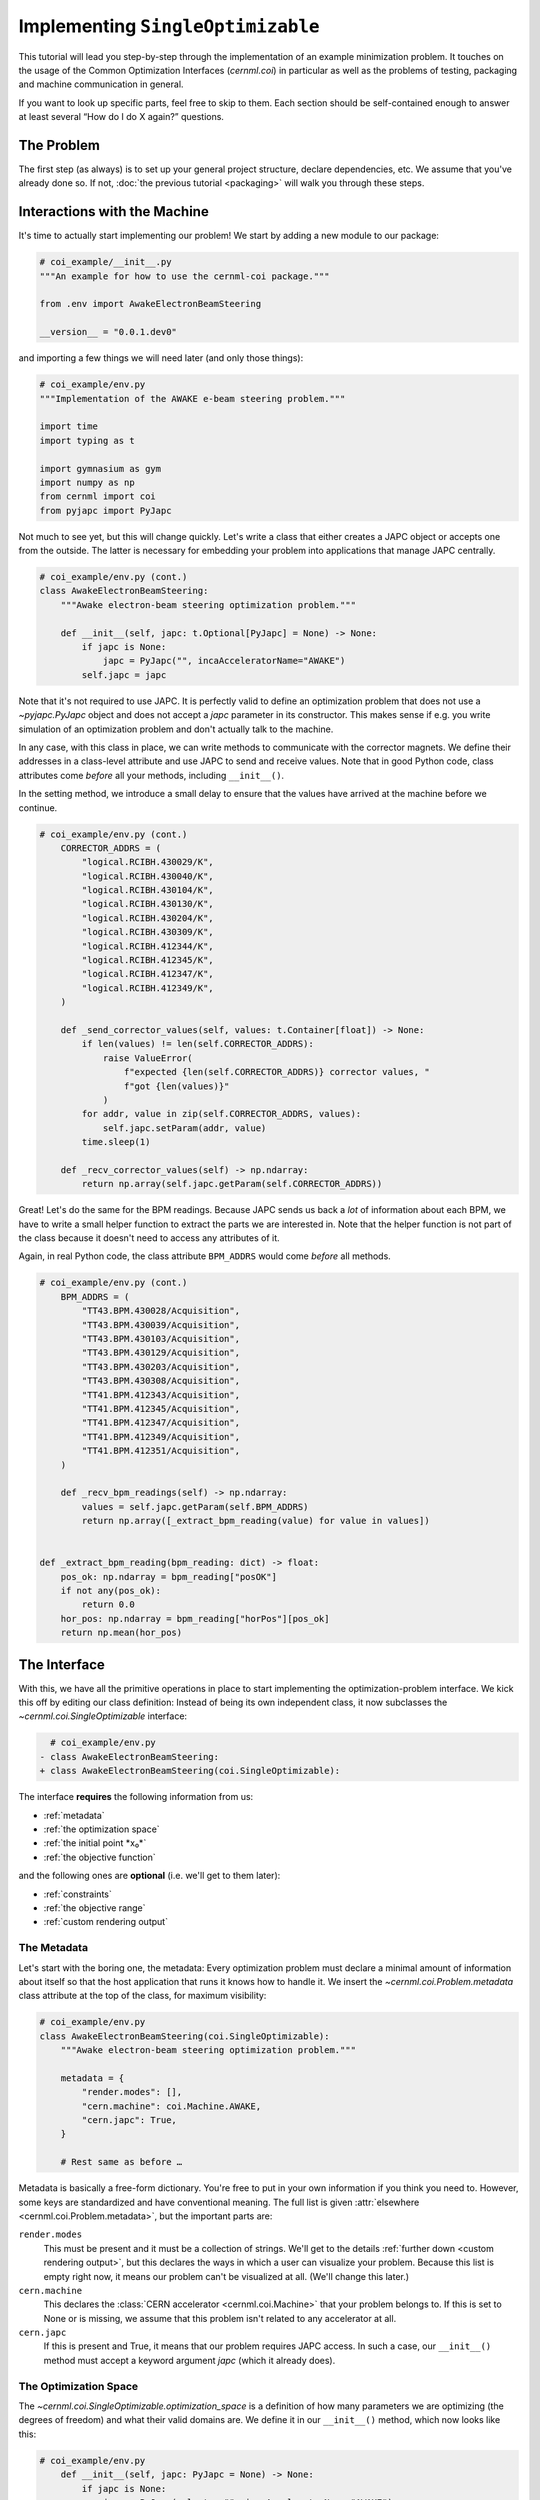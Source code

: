 ..
    SPDX-FileCopyrightText: 2020-2024 CERN
    SPDX-FileCopyrightText: 2023-2024 GSI Helmholtzzentrum für Schwerionenforschung
    SPDX-FileNotice: All rights not expressly granted are reserved.

    SPDX-License-Identifier: GPL-3.0-or-later OR EUPL-1.2+

Implementing ``SingleOptimizable``
==================================

This tutorial will lead you step-by-step through the implementation of an
example minimization problem. It touches on the usage of the Common
Optimization Interfaces (`cernml.coi`) in particular as well as the problems of
testing, packaging and machine communication in general.

If you want to look up specific parts, feel free to skip to them. Each section
should be self-contained enough to answer at least several “How do I do X
again?” questions.

The Problem
-----------

The first step (as always) is to set up your general project structure, declare
dependencies, etc. We assume that you've already done so. If not, :doc:`the
previous tutorial <packaging>` will walk you through these steps.

Interactions with the Machine
-----------------------------

It's time to actually start implementing our problem! We start by adding a new
module to our package:

.. code-block:: python

    # coi_example/__init__.py
    """An example for how to use the cernml-coi package."""

    from .env import AwakeElectronBeamSteering

    __version__ = "0.0.1.dev0"

and importing a few things we will need later (and only those things):

.. code-block:: python

    # coi_example/env.py
    """Implementation of the AWAKE e-beam steering problem."""

    import time
    import typing as t

    import gymnasium as gym
    import numpy as np
    from cernml import coi
    from pyjapc import PyJapc

Not much to see yet, but this will change quickly. Let's write a class that
either creates a JAPC object or accepts one from the outside. The latter is
necessary for embedding your problem into applications that manage JAPC
centrally.

.. code-block:: python

    # coi_example/env.py (cont.)
    class AwakeElectronBeamSteering:
        """Awake electron-beam steering optimization problem."""

        def __init__(self, japc: t.Optional[PyJapc] = None) -> None:
            if japc is None:
                japc = PyJapc("", incaAcceleratorName="AWAKE")
            self.japc = japc

Note that it's not required to use JAPC. It is perfectly valid to define an
optimization problem that does not use a `~pyjapc.PyJapc` object and does not
accept a *japc* parameter in its constructor. This makes sense if e.g. you
write simulation of an optimization problem and don't actually talk to the
machine.

In any case, with this class in place, we can write methods to communicate with
the corrector magnets. We define their addresses in a class-level attribute and
use JAPC to send and receive values. Note that in good Python code, class
attributes come *before* all your methods, including ``__init__()``.

In the setting method, we introduce a small delay to ensure that the values
have arrived at the machine before we continue.

.. code-block:: python

    # coi_example/env.py (cont.)
        CORRECTOR_ADDRS = (
            "logical.RCIBH.430029/K",
            "logical.RCIBH.430040/K",
            "logical.RCIBH.430104/K",
            "logical.RCIBH.430130/K",
            "logical.RCIBH.430204/K",
            "logical.RCIBH.430309/K",
            "logical.RCIBH.412344/K",
            "logical.RCIBH.412345/K",
            "logical.RCIBH.412347/K",
            "logical.RCIBH.412349/K",
        )

        def _send_corrector_values(self, values: t.Container[float]) -> None:
            if len(values) != len(self.CORRECTOR_ADDRS):
                raise ValueError(
                    f"expected {len(self.CORRECTOR_ADDRS)} corrector values, "
                    f"got {len(values)}"
                )
            for addr, value in zip(self.CORRECTOR_ADDRS, values):
                self.japc.setParam(addr, value)
            time.sleep(1)

        def _recv_corrector_values(self) -> np.ndarray:
            return np.array(self.japc.getParam(self.CORRECTOR_ADDRS))

Great! Let's do the same for the BPM readings. Because JAPC sends us back a
*lot* of information about each BPM, we have to write a small helper function
to extract the parts we are interested in. Note that the helper function is not
part of the class because it doesn't need to access any attributes of it.

Again, in real Python code, the class attribute ``BPM_ADDRS`` would come
*before* all methods.

.. code-block:: python

    # coi_example/env.py (cont.)
        BPM_ADDRS = (
            "TT43.BPM.430028/Acquisition",
            "TT43.BPM.430039/Acquisition",
            "TT43.BPM.430103/Acquisition",
            "TT43.BPM.430129/Acquisition",
            "TT43.BPM.430203/Acquisition",
            "TT43.BPM.430308/Acquisition",
            "TT41.BPM.412343/Acquisition",
            "TT41.BPM.412345/Acquisition",
            "TT41.BPM.412347/Acquisition",
            "TT41.BPM.412349/Acquisition",
            "TT41.BPM.412351/Acquisition",
        )

        def _recv_bpm_readings(self) -> np.ndarray:
            values = self.japc.getParam(self.BPM_ADDRS)
            return np.array([_extract_bpm_reading(value) for value in values])


    def _extract_bpm_reading(bpm_reading: dict) -> float:
        pos_ok: np.ndarray = bpm_reading["posOK"]
        if not any(pos_ok):
            return 0.0
        hor_pos: np.ndarray = bpm_reading["horPos"][pos_ok]
        return np.mean(hor_pos)

The Interface
-------------

With this, we have all the primitive operations in place to start implementing
the optimization-problem interface. We kick this off by editing our class
definition: Instead of being its own independent class, it now subclasses the
`~cernml.coi.SingleOptimizable` interface:

.. code-block:: diff

      # coi_example/env.py
    - class AwakeElectronBeamSteering:
    + class AwakeElectronBeamSteering(coi.SingleOptimizable):

The interface **requires** the following information from us:

- :ref:`metadata`
- :ref:`the optimization space`
- :ref:`the initial point *x₀*`
- :ref:`the objective function`

and the following ones are **optional** (i.e. we'll get to them later):

- :ref:`constraints`
- :ref:`the objective range`
- :ref:`custom rendering output`

The Metadata
^^^^^^^^^^^^

Let's start with the boring one, the metadata: Every optimization problem must
declare a minimal amount of information about itself so that the host
application that runs it knows how to handle it. We insert the
`~cernml.coi.Problem.metadata` class attribute at the top of the class, for
maximum visibility:

.. code-block:: python

    # coi_example/env.py
    class AwakeElectronBeamSteering(coi.SingleOptimizable):
        """Awake electron-beam steering optimization problem."""

        metadata = {
            "render.modes": [],
            "cern.machine": coi.Machine.AWAKE,
            "cern.japc": True,
        }

        # Rest same as before …

Metadata is basically a free-form dictionary. You're free to put in your own
information if you think you need to. However, some keys are standardized and
have conventional meaning. The full list is given :attr:`elsewhere
<cernml.coi.Problem.metadata>`, but the important parts are:

``render.modes``
    This must be present and it must be a collection of strings. We'll get to
    the details :ref:`further down <custom rendering output>`, but this
    declares the ways in which a user can visualize your problem. Because this
    list is empty right now, it means our problem can't be visualized at all.
    (We'll change this later.)
``cern.machine``
    This declares the :class:`CERN accelerator <cernml.coi.Machine>` that your
    problem belongs to. If this is set to None or is missing, we assume that
    this problem isn't related to any accelerator at all.
``cern.japc``
    If this is present and True, it means that our problem requires JAPC
    access. In such a case, our ``__init__()`` method must accept a keyword
    argument *japc* (which it already does).

The Optimization Space
^^^^^^^^^^^^^^^^^^^^^^

The `~cernml.coi.SingleOptimizable.optimization_space` is a definition of how
many parameters we are optimizing (the degrees of freedom) and what their valid
domains are. We define it in our ``__init__()`` method, which now looks like
this:

.. code-block:: python

    # coi_example/env.py
        def __init__(self, japc: PyJapc = None) -> None:
            if japc is None:
                japc = PyJapc(selector="", incaAcceleratorName="AWAKE")
            self.japc = japc
            ndim = len(self.CORRECTOR_ADDRS)
            self.optimization_space = gym.spaces.Box(-1.0, 1.0, shape=(ndim,))

For now, the space must always be a box, its shape must always be a one-tuple
with the number of degrees of freedom, and the bounds are always −1 and +1.
These restrictions may be lifted in the future.

The Initial Point *x₀*
^^^^^^^^^^^^^^^^^^^^^^

Every optimization procedure needs an initial point from where to start
optimization. The method `~cernml.coi.SingleOptimizable.get_initial_params()`
provides this point to the host application.

While we are free to supply any initial point that we want (even a random
one!), we decide to measure the corrector values at instantiation and return
those. This gives the host the possibility to always return to a known-good
state: By simply using those initial settings without doing any optimization!

We add two lines to the end of ``__init__()``:

.. code-block:: python

    # coi_example/env.py
        def __init__(self, japc: PyJapc = None) -> None:
            if japc is None:
                japc = PyJapc(selector="", incaAcceleratorName="AWAKE")
            self.japc = japc
            ndim = len(self.CORRECTOR_ADDRS)
            self.optimization_space = gym.spaces.Box(-1.0, 1.0, shape=(ndim,))
            self.initial_kicks = self._recv_corrector_values()
            self.corrector_scale = 0.1

and implement the method:

.. code-block:: python

    # coi_example/env.py (cont.)
        def get_initial_params(self) -> np.ndarray:
            return self.initial_kicks.copy() / self.corrector_scale

Note the ``self.corrector_scale``: Our optimization space is normalized to the
range from −1 to 1, but the actual corrector values may not. For now, the
interface requires us to do this normalization manually. In the future, this
restriction may be lifted in a backwards-compatible manner.

The Objective Function
^^^^^^^^^^^^^^^^^^^^^^

Finally, it's time to write the core of the class: The cost function that an
optimizer will have to minimize. Note that the interface always assumes a
minimizer. If you have, for whatever reason, a maximizing optimizer you will
have to write a small adapter function that negates the result of
`~cernml.coi.SingleOptimizable.compute_single_objective()`.

With all the work we've already done, writing this method is straight-forward.
Again, we stay mindful of the fact that *params* is normalized to the range
from −1 to 1:

.. code-block:: python

    # coi_example/env.py (cont.)
        def compute_single_objective(self, params: np.ndarray) -> float:
            self._send_corrector_values(params * self.corrector_scale)
            pos = self._recv_bpm_readings()
            rms = np.sqrt(np.mean(pos ** 2))
            return rms

Class Registration
^^^^^^^^^^^^^^^^^^

Once all this is done, we already can use this class in an interactive session.
However, to use it inside a host application, we must make one more step. We
need to :meth:`register <cernml.coi.register()>` it so that the host
application can find it without having to scour our entire package.

Registration is done with a single line at the global scope:

.. code-block:: python

    class AwakeElectronBeamSteering(coi.SingleOptimizable):
        # Same as before …
        ...


    coi.register(
        "AwakeElectronBeamSteering-v0",
        entry_point=AwakeElectronBeamSteering,
    )

This line runs once our module is imported and ensures that our problem can be
found under the given name via the COI *registry*.

Optimization Test Run
---------------------

With all of these pieces in place, we can finally run our optimization problem.
Fire up an interactive interpreter session, load an optimizer and our class,
and everything runs on its own:

.. code-block:: python

    >>> import numpy as np
    >>> from scipy.optimize import Bounds, minimize
    >>> import coi_example
    >>> from cernml import coi
    >>> # Instantiate our class. By virtue of importing coi_example, our
    >>> # class has appeared in the registry and can be found by name.
    >>> awake = coi.make("AwakeElectronBeamSteering-v0")
    >>> # Run minimization. This part is completely generic and works with
    >>> # every imaginable subclass of SingleOptimizable.
    >>> opt_space = awake.optimization_space
    >>> minimize(
    ...     awake.compute_single_objective,
    ...     x0=awake.get_initial_params(),
    ...     bounds=Bounds(opt_space.low, opt_space.high),
    ... )

We can also pass our environment into the `Generic Optimization Frontend and
Framework <GeOFF_>`_ and run it in there:

.. _GeOFF: https://gitlab.cern.ch/geoff/geoff-app

.. code-block:: shell-session

    $ acc-py app run acc-app-optimisation ./coi_example/

If we choose AWAKE as a machine and expand the environment selector, we should
see our class. Clicking on it should at least instantiate it without errors.
Unfortunately, we won't be able to run it, as this would require access to
AWAKE itself. If we were able to, this class would already be usable.

.. image:: ./geoff-blank.png
    :alt: Screenshot of the generic optimization GUI with the beam-steering
        optimization problem loaded

The Details (Optional)
----------------------

This section contains details on some portions of the interface that only a
minority of authors will have to deal with. They are here for completeness'
sake, but feel free to skip this part.

The Objective Range
^^^^^^^^^^^^^^^^^^^

Similar to how the `~cernml.coi.SingleOptimizable.optimization_space` declares
the range of possible inputs to the cost function,
`~cernml.coi.SingleOptimizable.objective_range` declares the range of possible
outputs. Because most optimizers are reasonably independent of the exact scale
of the function they optimize, this range is not terribly useful.

It has a default value ``(-inf, inf)``, which is always correct. If you want to
narrow this down, be sure to pick the correct limits: the cost function is not
allowed to return values outside of this range and `~cernml.coi.check()`
verifies that this is true.

Constraints
^^^^^^^^^^^

Some optimization algorithms (such as COBYLA_) have a concept of *constraints*,
i.e. linear or nonlinear functions whose value must be kept within certain
bounds during optimization. The API allows specifying such
`~cernml.coi.SingleOptimizable.constraints` for your optimization problem, if
it makes sense. To do this, you have to use
:class:`~scipy.optimize.LinearConstraint` or
:class:`~scipy.optimize.NonlinearConstraint` from the Scipy package:

.. _COBYLA: https://www.doi.org/10.1007/978-94-015-8330-5_4

.. code-block:: python

    from cernml import coi
    from scipy.optimize import NonlinearConstraint

    class UnrelatedProblem(coi.SingleOptimizable):
        def __init__(self):
            self.constraints = [
                NonlinearConstraint(self._constrain_beam_intensity, 1e10, np.inf),
            ]
            ...

        def compute_single_objective(self, params):
            self._apply_params(params)
            return self._calculate_loss()

        def _constrain_beam_intensity(self, params):
            self._apply_params(params)
            return self._calculate_beam_intensity()

        ...

.. warning::
   Not all optimizers support constraints! When writing your optimization
   problem, you *must* assume and expect that the optimizer will ignore your
   constraints. Do not use constraints to implement safety-critical checks and
   limits. Use `~cernml.coi.SingleOptimizable.optimization_space` and, in case
   of emergencies, raise an exception inside
   `~cernml.coi.SingleOptimizable.compute_single_objective()`.

Custom Rendering Output
-----------------------

The `Generic Optimization Frontend and Framework (GeOFF) <GeOFF_>`_ already
provides some plotting out of the box; concretely, this is the loss over time,
the corrector settings over time, and any possible [constraints](#constraints).
For most optimization problems, this is all they need and no more code needs to
be written.

Nonetheless, the COI provide way to implement fully flexible and customized
plotting facilities for your optimization problem. This is provided through the
`~cernml.coi.Problem.render()` method, which has been taken over from the
`OpenAI Gym <Gym_>`_ interface for reinforcement learning.

.. _Gym: https://github.com/openai/gym/

The Mechanics
^^^^^^^^^^^^^

The way it works is that every time the `~cernml.coi.Problem.render()`
method is called on a problem, it should visualize its current state in some
way. (In our case, the current state is the latest readings from the BPMs.) The
way in which this should happen is the *render mode*, which is passed to the
method as a string.

A few render modes have already been predefined by Gym_ and the COI package.
You can find the full list in the :meth:`API docs
<cernml.coi.Problem.render()>`. The ones that interest us are:

``"human"``
    The default render mode. The problem should present itself on the current
    display or terminal and return None.
``"matplotlib_figures"``
    Create one or more :class:`matplotlib.figure.Figure` objects and use them
    for visualization. Return a list of :class:`~matplotlib.figure.Figure`
    objects.

Like for many other parts of the COI, implementing rendering involves two
steps:

1. Declare the supported render modes in the ``render.modes``
   `~cernml.coi.Problem.metadata`.
2. Override the `Problem.render() <cernml.coi.Problem.render()>` method.

Rendering for Humans
^^^^^^^^^^^^^^^^^^^^

We start out by modifying a few lines of code we've already written:

.. code-block:: diff

      # coi_example/env.py
      import gymnasium as gym
      import numpy as np
      from cernml import coi
    + from matplotlib import pyplot
    + from matplotlib.axes import Axes
      from pyjapc import PyJapc

.. code-block:: diff

      # coi_example/env.py (cont.)
          metadata = {
    -         "render.modes": [],
    +         "render.modes": ["human"],
              "cern.machine": coi.Machine.AWAKE,
              "cern.japc": True,
          }

.. code-block:: diff

      # coi_example/env.py (cont.)
          def __init__(self, japc: PyJapc = None) -> None:
              ...
              self.initial_kicks = self._recv_corrector_values()
    +         self.latest_readings = self._recv_bpm_readings()
              self.corrector_scale = 0.1

.. code-block:: diff

      # coi_example/env.py (cont.)
          def compute_single_objective(self, params: np.ndarray) -> float:
              self._send_corrector_values(params * self.corrector_scale)
    -         pos = self._recv_bpm_readings()
    -         rms = np.sqrt(np.mean(pos ** 2))
    +         self.latest_readings = self._recv_bpm_readings()
    +         rms = np.sqrt(np.mean(self.latest_readings ** 2))
              return rms

In short, we import a few things that we will need; declare that we implement
the human rendering mode; and we keep the latest BPM readings around. The last
point is important to speed up the `~cernml.coi.Problem.render()` call.

With this out of the way, we can start implementing the method.

.. code-block:: python

    # coi_example/env.py (cont.)
        def render(self, mode: str = "human") -> t.Any:
            if mode == "human":
                _, axes = pyplot.subplots()
                self.update_axes(axes)
                pyplot.show()
                return None
            return super().render(mode)

        def update_axes(self, axes: Axes) -> None:
            """Render this problem into the given axes."""
            axes.clear()
            axes.plot(self.latest_readings, "|-")
            axes.set_xlabel("BPM")
            axes.set_ylabel("Beam position (mm)")

The implementation of `~cernml.coi.Problem.render()` follows a characteristic
pattern: A series of ``if mode == ...`` statements (though it's only one here),
followed by a call to ``super().render()``. Each ``if`` handles one of the
defined render modes, and if the render mode is unknown, we delegate to the
base implementation, which raises a :class:`NotImplementedError`. This prevents
us from silently swallowing typos in the render mode.

Another notable choice is that we have put the rendering into a separate
method. Not only does this keep the code cleaner, it will also be useful later,
when we also implement the ``matplotlib_figures`` render mode.

To test our implementation, we can simply call the method in an interactive
Python session:

.. code-block:: python

    >>> from pyjapc import PyJapc
    >>> from coi_example import AwakeElectronBeamSteering
    >>> # Create our own PyJapc and pass `noSet` so that we don't
    >>> # accidentally interfere with the accelerator operations.
    >>> japc = PyJapc("", noSet=True, incaAcceleratorName="AWAKE")
    >>> env = AwakeElectronBeamSteering(japc)
    >>> env.render()

Unfortunately, unless AWAKE itself is operational, this will likely only
produce a flat line. Nonetheless, it shows that our method does what it is
supposed to do.

.. image:: ./render-human.png
    :alt: Screenshot of the graphic produced by ``render()``

Rendering for the App
^^^^^^^^^^^^^^^^^^^^^

The human render mode is useful for quick debugging, but it would not work when
embedding our optimization problem into a GUI. Most crucially, ``pyplot.show()``
is a blocking function – it waits indefinitely and only returns once the user
closes the window. If we called it inside a GUI, the entire application would
freeze indefinitely!

Hence, we need another render mode, one that leaves the caller of
`~cernml.coi.Problem.render()` in full control. At the same time, we don't
want to give up the convenience of the Matplotlib API. This is exactly what
``"matplotlib_figures"`` is for.

**An important detail**: The Pyplot API is so convenient because it manages a
lot of global state for us. When embedding our class into a GUI app, the app
will do this state management for us. If we now used Pyplot *on top* of the
GUI, the two might get into conflict with each other about who manages what.
For this reason, *it is crucial* for ``"matplotlib_figures"`` that no
:mod:`~matplotlib.pyplot` function is used. We will have to use the underlying
Matplotlib API instead. Luckily, ``update_axes()`` already does so!

To implement the new render mode, once again, we need to make a few changes in
the previous code:

.. code-block:: diff

      # coi_example/env.py
      import gymnasium as gym
      import numpy as np
      from cernml import coi
      from matplotlib import pyplot
      from matplotlib.axes import Axes
    + from matplotlib.figure import Figure
      from pyjapc import PyJapc

.. code-block:: diff

      # coi_example/env.py (cont.)
          metadata = {
    -         "render.modes": ["human"],
    +         "render.modes": ["human", "matplotlib_figures"],
              "cern.machine": coi.Machine.AWAKE,
              "cern.japc": True,
          }

.. code-block:: diff

      # coi_example/env.py (cont.)
          def __init__(self, japc: PyJapc = None) -> None:
              ...
              self.latest_readings = self._recv_bpm_readings()
              self.corrector_scale = 0.1
    +         self.figure = None

Unlike ``render("human")``, our new code will be called many times in a loop.
Hence, we want to avoid recreating the :class:`~matplotlib.figure.Figure`
object again and again. To do so, we will bind it to an attribute after
creation.

We also import the :class:`~matplotlib.figure.Figure` class itself. The reason
is, as mentioned, that we cannot use :mod:`~matplotlib.pyplot` to create our
figure. Finally, we update our metadata to reflect the newly supported render
mode.

With these changes in place, our new `~cernml.coi.Problem.render()` method
looks as follows:

.. code-block:: python

    # coi_example/env.py (cont.)

        def render(self, mode: str = "human") -> t.Any:
            if mode == "human":
                _, axes = pyplot.subplots()
                self.update_axes(axes)
                pyplot.show()
                return None
            if mode == "matplotlib_figures":
                if self.figure is None:
                    self.figure = Figure()
                    axes = self.figure.subplots()
                else:
                    [axes] = self.figure.axes
                self.update_axes(axes)
                return [self.figure]
            return super().render(mode)

As you can see, the new code is not all that difficult! We first check if our
figure already exists. If not, we create it by calling the constructor. We then
call the :meth:`Figure.subplots() <matplotlib.figure.Figure.subplots()>`
method; it works almost exactly like :func:`pyplot.subplots()
<matplotlib.pyplot.subplots()>`, but uses an existing figure. This gives an
:class:`~matplotlib.axes.Axes` object to pass to ``update_axes()``, which stays
exactly the same.

In the case that the figure already exists, we access its
:attr:`~matplotlib.figure.Figure.axes` attribute. This is a list of the axes
that have already been created in this figure. We unpack this list using the
``[axes] = ...`` syntax and then continue on as in the first case.

In both cases, we end up returning a list of all figures that we have created.
(We could create more than one if we wanted!) Now the GUI can call our
`~cernml.coi.Problem.render()` method, get access to our figure, and put it
into some sort of GUI widget for display purposes. And because the GUI stays in
control, it can take care of GUI things like resizing, zooming, etc. for us.

And just like that, our optimization problem is ready to be embedded into a GUI
application. Here is a very simple one, in just 54 lines of code:

.. code-block:: python

    import jpype
    from matplotlib.backends.qt_compat import QtWidgets
    from matplotlib.backends.backend_qt5agg import (
        FigureCanvasQTAgg as FigureCanvas,
        NavigationToolbar2QT as NavigationToolbar,
    )
    from pyjapc import PyJapc
    from coi_example import AwakeElectronBeamSteering
    # Requires `pip install cernml-coi-utils`.
    from cernml.mpl_utils import iter_matplotlib_figures

    class MainWindow(QtWidgets.QMainWindow):
        def __init__(self) -> None:
            super().__init__()
            japc = PyJapc("", noSet=True, incaAcceleratorName="AWAKE")
            self.problem = AwakeElectronBeamSteering(japc)
            self.x_0 = self.problem.get_initial_params()
            figures = self.problem.render("matplotlib_figures")
            # We assume just a single figure.
            for _, figure in iter_matplotlib_figures(figures):
              self.canvas = FigureCanvas(figure)
            reset = QtWidgets.QPushButton("Reset", clicked=self.on_reset)
            step = QtWidgets.QPushButton("Step", clicked=self.on_step)
            widget = QtWidgets.QWidget()
            self.setWindowTitle("Example app")
            self.setCentralWidget(widget)
            self.addToolBar(NavigationToolbar(self.canvas, self))
            buttons = QtWidgets.QHBoxLayout()
            buttons.addWidget(reset)
            buttons.addWidget(step)
            layout = QtWidgets.QVBoxLayout(widget)
            layout.addWidget(self.canvas)
            layout.addLayout(buttons)

        def on_reset(self) -> None:
            self.problem.compute_single_objective(self.x_0)
            self.problem.render("matplotlib_figures")
            self.canvas.draw_idle()

        def on_step(self) -> None:
            params = self.problem.optimization_space.sample()
            self.problem.compute_single_objective(params)
            self.problem.render("matplotlib_figures")
            self.canvas.draw_idle()

    def main():
        app = QtWidgets.QApplication([])
        window = MainWindow()
        window.show()
        app.exec_()
        jpype.JPackage("java").lang.Thread.detach()

    if __name__ == "__main__":
        main()

.. image:: ./render-mpl.png
   :alt: Screenshot of the minimal GUI app
